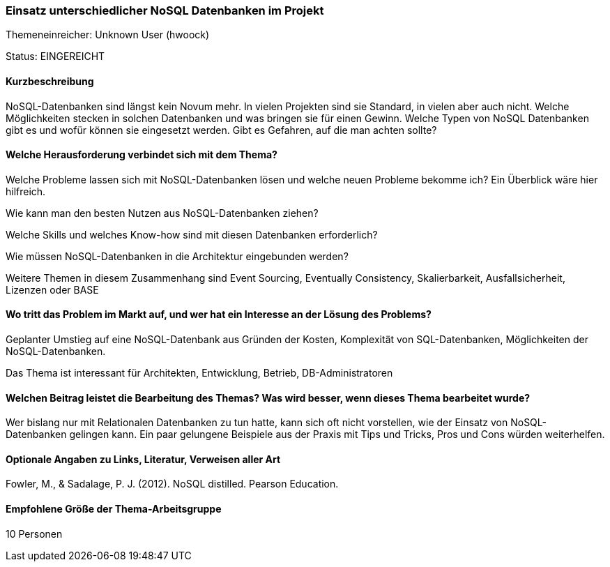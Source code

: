 // tag::DE[]
=== Einsatz unterschiedlicher NoSQL Datenbanken im Projekt
Themeneinreicher: Unknown User (hwoock) 

Status: EINGEREICHT

==== Kurzbeschreibung
NoSQL-Datenbanken sind längst kein Novum mehr. In vielen Projekten sind sie Standard, in vielen aber auch nicht. Welche Möglichkeiten stecken in solchen Datenbanken und was bringen sie für einen Gewinn. Welche Typen von NoSQL Datenbanken gibt es und wofür können sie eingesetzt werden. Gibt es Gefahren, auf die man achten sollte?

==== Welche Herausforderung verbindet sich mit dem Thema?
Welche Probleme lassen sich mit NoSQL-Datenbanken lösen und welche neuen Probleme bekomme ich? Ein Überblick wäre hier hilfreich.

Wie kann man den besten Nutzen aus NoSQL-Datenbanken ziehen?

Welche Skills und welches Know-how sind mit diesen Datenbanken erforderlich?

Wie müssen NoSQL-Datenbanken in die Architektur eingebunden werden?

Weitere Themen in diesem Zusammenhang sind Event Sourcing, Eventually Consistency, Skalierbarkeit, Ausfallsicherheit, Lizenzen oder BASE

==== Wo tritt das Problem im Markt auf, und wer hat ein Interesse an der Lösung des Problems?
Geplanter Umstieg auf eine NoSQL-Datenbank aus Gründen der Kosten, Komplexität von SQL-Datenbanken, Möglichkeiten der NoSQL-Datenbanken.

Das Thema ist interessant für Architekten, Entwicklung, Betrieb, DB-Administratoren

==== Welchen Beitrag leistet die Bearbeitung des Themas? Was wird besser, wenn dieses Thema bearbeitet wurde?
Wer bislang nur mit Relationalen Datenbanken zu tun hatte, kann sich oft nicht vorstellen, wie der Einsatz von NoSQL-Datenbanken gelingen kann. Ein paar gelungene Beispiele aus der Praxis mit Tips und Tricks, Pros und Cons würden weiterhelfen.

==== Optionale Angaben zu Links, Literatur, Verweisen aller Art
Fowler, M., & Sadalage, P. J. (2012). NoSQL distilled.  Pearson Education. 

==== Empfohlene Größe der Thema-Arbeitsgruppe
10 Personen
